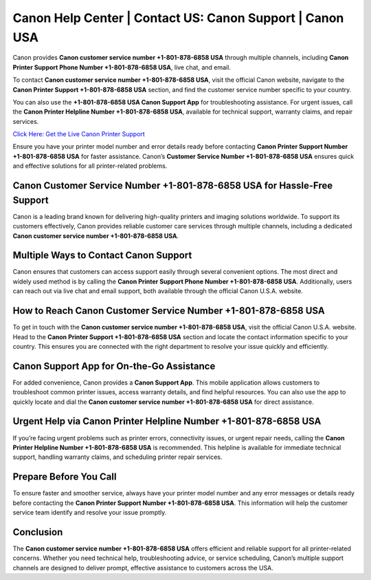 Canon Help Center | Contact US: Canon Support | Canon USA
=========================================================

Canon provides **Canon customer service number +1-801-878-6858 USA** through multiple channels, including **Canon Printer Support Phone Number +1-801-878-6858 USA**, live chat, and email.

To contact **Canon customer service number +1-801-878-6858 USA**, visit the official Canon website, navigate to the **Canon Printer Support +1-801-878-6858 USA** section, and find the customer service number specific to your country.

You can also use the **+1-801-878-6858 USA Canon Support App** for troubleshooting assistance. For urgent issues, call the **Canon Printer Helpline Number +1-801-878-6858 USA**, available for technical support, warranty claims, and repair services.

`Click Here: Get the Live Canon Printer Support <https://jivo.chat/KlZSRejpBm>`_ 

Ensure you have your printer model number and error details ready before contacting **Canon Printer Support Number +1-801-878-6858 USA** for faster assistance. Canon’s **Customer Service Number +1-801-878-6858 USA** ensures quick and effective solutions for all printer-related problems.

Canon Customer Service Number +1-801-878-6858 USA for Hassle-Free Support
-------------------------------------------------------------------------

Canon is a leading brand known for delivering high-quality printers and imaging solutions worldwide. To support its customers effectively, Canon provides reliable customer care services through multiple channels, including a dedicated **Canon customer service number +1-801-878-6858 USA**.

Multiple Ways to Contact Canon Support
--------------------------------------

Canon ensures that customers can access support easily through several convenient options. The most direct and widely used method is by calling the **Canon Printer Support Phone Number +1-801-878-6858 USA**. Additionally, users can reach out via live chat and email support, both available through the official Canon U.S.A. website.

How to Reach Canon Customer Service Number +1-801-878-6858 USA
--------------------------------------------------------------

To get in touch with the **Canon customer service number +1-801-878-6858 USA**, visit the official Canon U.S.A. website. Head to the **Canon Printer Support +1-801-878-6858 USA** section and locate the contact information specific to your country. This ensures you are connected with the right department to resolve your issue quickly and efficiently.

Canon Support App for On-the-Go Assistance
------------------------------------------

For added convenience, Canon provides a **Canon Support App**. This mobile application allows customers to troubleshoot common printer issues, access warranty details, and find helpful resources. You can also use the app to quickly locate and dial the **Canon customer service number +1-801-878-6858 USA** for direct assistance.

Urgent Help via Canon Printer Helpline Number +1-801-878-6858 USA
-----------------------------------------------------------------

If you’re facing urgent problems such as printer errors, connectivity issues, or urgent repair needs, calling the **Canon Printer Helpline Number +1-801-878-6858 USA** is recommended. This helpline is available for immediate technical support, handling warranty claims, and scheduling printer repair services.

Prepare Before You Call
-----------------------

To ensure faster and smoother service, always have your printer model number and any error messages or details ready before contacting the **Canon Printer Support Number +1-801-878-6858 USA**. This information will help the customer service team identify and resolve your issue promptly.

Conclusion
----------

The **Canon customer service number +1-801-878-6858 USA** offers efficient and reliable support for all printer-related concerns. Whether you need technical help, troubleshooting advice, or service scheduling, Canon’s multiple support channels are designed to deliver prompt, effective assistance to customers across the USA.
